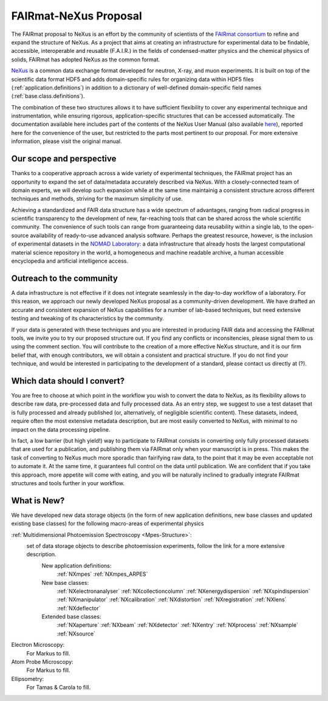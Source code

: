 .. _FairmatCover:

=======================
FAIRmat-NeXus Proposal
=======================

.. index::
   IntroductionCover
   OurScope
   Outreach
   WhichData
   WhatIsNew


.. _IntroductionCover:

The FAIRmat proposal to NeXus is an effort by the community of scientists of the `FAIRmat consortium <https://www.fairmat-nfdi.eu/fairmat/fairmat_/consortium>`_
to refine and expand the structure of NeXus. As a project that aims at creating an infrastructure 
for experimental data to be findable, accessible, interoperable and reusable (F.A.I.R.) in the fields of condensed-matter physics
and the chemical physics of solids, FAIRmat has adopted NeXus as the common format.

`NeXus <https://www.nexusformat.org/>`_ is a common data exchange format developed for neutron, X-ray, and muon experiments. 
It is built on top of the scientific data format HDF5 and adds domain-specific rules for organizing data 
within HDF5 files (:ref:`application.definitions`) in addition to a dictionary of well-defined domain-specific 
field names (:ref:`base.class.definitions`). 

The combination of these two structures allows it to have sufficient flexibility to cover any 
experimental technique and instrumentation, while ensuring rigorous, application-specific structures that can be accessed automatically.
The documentation available here includes part of the contents of the NeXus User Manual (also available `here <https://manual.nexusformat.org/user_manual.html>`_),
reported here for the convenience of the user, but restricted to the parts most pertinent to our proposal. For more extensive information,
please visit the original manual. 

.. _OurScope:

Our scope and perspective
#########################

Thanks to a cooperative approach across a wide variety of experimental 
techniques, the FAIRmat project has an opportunity to expand the set of data/metadata accurately 
described via NeXus. With a closely-connected team of domain experts, we
will develop such expansion while at the same time maintainig a consistent structure across different
techniques and methods, striving for the maximum simplicity of use.

Achieving a standardized and FAIR data structure has a wide spectrum of advantages, ranging from radical
progress in scientific transparency to the development of new, far-reaching tools that can be shared across
the whole scientific community. The convenience of such tools can range from guaranteeing data reusability within a single lab, 
to the open-source availability of ready-to-use advanced analysis software. Perhaps the greatest resource, however, 
is the inclusion of experimental datasets in the `NOMAD Laboratory <https://nomad-lab.eu/about/scope>`_: 
a data infrastructure that already hosts the largest computational material science repository in the world, 
a homogeneous and machine readable archive, a human accessible encyclopedia and artificial intelligence access.

.. _Outreach:

Outreach to the community
##########################

A data infrastructure is not effective if it does not integrate seamlessly in the day-to-day workflow
of a laboratory. For this reason, we approach our newly developed NeXus proposal as a community-driven development.
We have drafted an accurate and consistent expansion of NeXus capabilities for a number of lab-based techniques, but need extensive
testing and tweaking of its characteristics by the community.

If your data is generated with these techniques and you are interested in producing FAIR data and accessing the FAIRmat tools, 
we invite you to try our proposed structure out. If you find any conflicts or inconsitencies, please signal them to us using the
comment section. You will contribute to the creation of a more effective NeXus structure, and it is our firm belief that, with enough contributors,
we will obtain a consistent and practical structure. 
If you do not find your technique, and would be interested in participating to the development of a standard, please contact us 
directly at (?).

.. _WhichData:

Which data should I convert?
############################

You are free to choose at which point in the workflow you wish to convert the data to NeXus, as its flexibility allows to
describe raw data, pre-processed data and fully processed data. As an entry step, we suggest to use a test dataset
that is fully processed and already published (or, alternatively, of negligible scientific content). These datasets, indeed, require often the most 
extensive metadata description, but are most easily converted to NeXus, with minimal to no impact on the data processing pipeline.

In fact, a low barrier (but high yield!) way to participate to FAIRmat consists in converting only fully processed datasets that 
are used for a publication, and publishing them via FAIRmat only when your manuscript is in press. This makes the task of 
converting to NeXus much more sporadic than fairifying raw data, to the point that it may be even acceptable not to automate it. At the same time, 
it guarantees full control on the data until publication. We are confident that if you take this approach, more appetite will come with eating,
and you will be naturally inclined to gradually integrate FAIRmat structures and tools further in your workflow. 

.. _WhatIsNew:

What is New?
##############

We have developed new data storage objects (in the form of new application definitions, new base classes and updated existing base classes)
for the following macro-areas of experimental physics

:ref:`Multidimensional Photoemission Spectroscopy <Mpes-Structure>`:
    set of data storage objects to describe photoemission experiments, follow the link for a more extensive description.
     New application definitions:
       :ref:`NXmpes`
       :ref:`NXmpes_ARPES`
     New base classes:
       :ref:`NXelectronanalyser`
       :ref:`NXcollectioncolumn`
       :ref:`NXenergydispersion`
       :ref:`NXspindispersion`
       :ref:`NXmanipulator`
       :ref:`NXcalibration`
       :ref:`NXdistortion`
       :ref:`NXregistration`
       :ref:`NXlens`
       :ref:`NXdeflector` 
     Extended base classes:
       :ref:`NXaperture`
       :ref:`NXbeam`
       :ref:`NXdetector`
       :ref:`NXentry`
       :ref:`NXprocess`
       :ref:`NXsample`
       :ref:`NXsource`
Electron Microscopy:
    For Markus to fill.
Atom Probe Microscopy:
    For Markus to fill.
Ellipsometry:
    For Tamas & Carola to fill.
       
             
